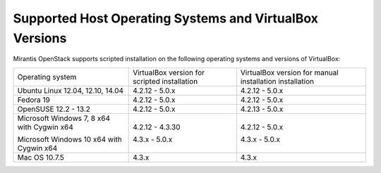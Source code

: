 .. _qs_supported_os:

Supported Host Operating Systems and VirtualBox Versions
--------------------------------------------------------

Mirantis OpenStack supports scripted installation on the
following operating systems and versions of VirtualBox:

+----------------------------+---------------------+------------------------+
| Operating system           | VirtualBox version  | VirtualBox version     |
|                            | for scripted        | for manual installation|
|                            | installation        | installation           |
+----------------------------+---------------------+------------------------+
| Ubuntu Linux 12.04, 12.10, | 4.2.12 - 5.0.x      | 4.2.12 - 5.0.x         |
| 14.04                      |                     |                        |
+----------------------------+---------------------+------------------------+
| Fedora 19                  | 4.2.12 - 5.0.x      | 4.2.12 - 5.0.x         |
+----------------------------+---------------------+------------------------+
| OpenSUSE 12.2 - 13.2       | 4.2.12 - 5.0.x      | 4.2.13 - 5.0.x         |
+----------------------------+---------------------+------------------------+
| Microsoft Windows 7, 8 x64 | 4.2.12 - 4.3.30     | 4.2.12 - 5.0.x         |
| with Cygwin x64            |                     |                        |
|                            |                     |                        |
| Microsoft Windows 10 x64   | 4.3.x - 5.0.x       | 4.3.x - 5.0.x          |
| with Cygwin x64            |                     |                        |
+----------------------------+---------------------+------------------------+
| Mac OS 10.7.5              | 4.3.x               | 4.3.x                  |
+----------------------------+---------------------+------------------------+

.. seealso::

   - :ref:`qs_scripts_run_windows`
